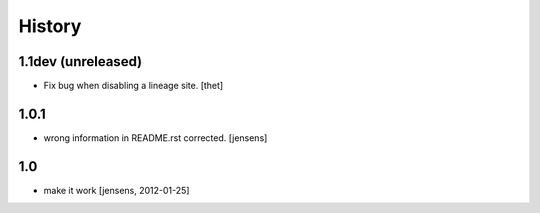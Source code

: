 
History
=======

1.1dev (unreleased)
-------------------

- Fix bug when disabling a lineage site.
  [thet]

1.0.1
-----

- wrong information in README.rst corrected. 
  [jensens]

1.0
---

- make it work [jensens, 2012-01-25]
